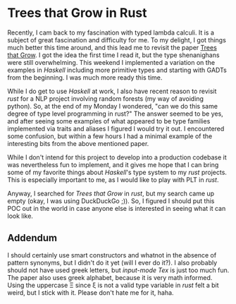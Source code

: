 * Trees that Grow in Rust

Recently, I cam back to my fascination with typed lambda calculi.
It is a subject of great fascination and difficulty for me.  To my delight,
I got things much better this time around, and this lead me to revisit the
paper [[https://www.microsoft.com/en-us/research/uploads/prod/2016/11/trees-that-grow.pdf][Trees that Grow]].  I got the idea the first time I read it, but the type
shenanighans were still overwhelming.  This weekend I implemented a variation
on the examples in /Haskell/ including more primitive types and starting with GADTs
from the beginning.  I was much more ready this time.

While I do get to use /Haskell/ at work, I also have recent reason to revisit
/rust/ for a NLP project involving random forests (my way of avoiding python).
So, at the end of my Monday I wondered, "can we do this same degree of type level
programming in rust?"  The answer seemed to be yes, and after seeing some examples
of what appeared to be type families implemented via traits and aliases I figured
I would try it out.  I encountered some confusion, but within a few hours I had a
minimal example of the interesting bits from the above mentioned paper.

While I don't intend for this project to develop into a production codebase it
was nevertheless fun to implement, and it gives me hope that I can bring some
of my favorite things about /Haskell/'s type system to my /rust/ projects.  This
is especially important to me, as I would like to play with PLT in /rust/.

Anyway, I searched for /Trees that Grow/ in /rust/, but my search came up empty
(okay, I was using DuckDuckGo ;)). So, I figured I should put this POC out in the
world in case anyone else is interested in seeing what it can look like.

** Addendum

I should certainly use smart constructors and whatnot in the absence of pattern
synonyms, but I didn't do it yet (will I ever do it?).  I also probably should
not have used greek letters, but /input-mode Tex/ is just too much fun.  The paper
also uses greek alphabet, because it is very math informed.  Using the uppercase
Ξ since ξ is not a valid type variable in /rust/ felt a bit weird, but I stick with
it.  Please don't hate me for it, haha.
